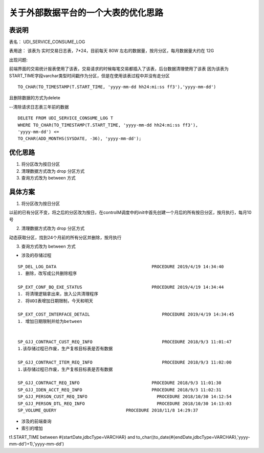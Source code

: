 关于外部数据平台的一个大表的优化思路
=======================================


表说明
---------------


表名： UDI_SERVICE_CONSUME_LOG

表用途： 该表为 实时交易日志表，7*24，目前每天 80W 左右的数据量，按月分区，每月数据量大约在 12G

出现问题:

前端界面的交易统计报表使用了该表，交易请求的时候每笔交易都插入了该表，后台数据清理使用了该表
因为该表为START_TIME字段varchar类型时间戳作为分区，但是在使用该表过程中并没有走分区 

::

    TO_CHAR(TO_TIMESTAMP(T.START_TIME, 'yyyy-mm-dd hh24:mi:ss ff3'),'yyyy-mm-dd')

且删除数据的方式为delete

--清除请求日志表三年前的数据

::

    DELETE FROM UDI_SERVICE_CONSUME_LOG T
    WHERE TO_CHAR(TO_TIMESTAMP(T.START_TIME, 'yyyy-mm-dd hh24:mi:ss ff3'),
    'yyyy-mm-dd') <=
    TO_CHAR(ADD_MONTHS(SYSDATE, -36), 'yyyy-mm-dd');


优化思路
---------

1. 将分区改为按日分区

2. 清理数据方式改为 drop 分区方式

3. 查询方式改为 between 方式


具体方案
-----------


1. 将分区改为按日分区

以前的已有分区不变，将之后的分区改为按日，在controlM调度中的init中首先创建一个月后的所有按日分区，按月执行，每月10号


2. 清理数据方式改为 drop 分区方式

动态获取分区，找到24个月前的所有分区并删除，按月执行

3. 查询方式改为 between 方式

- 涉及的存储过程

::

    SP_DEL_LOG_DATA                                     PROCEDURE 2019/4/19 14:34:40
    1. 删除，改写成公共删除程序

    SP_EXT_CONF_BQ_EXE_STATUS                           PROCEDURE 2019/4/19 14:34:44
    1. 将清理逻辑拿出来，放入公共清理程序
    2. 将UDI表增加日期限制，今天和明天 

    SP_EXT_COST_INTERFACE_DETAIL                            PROCEDURE 2019/4/19 14:34:45
    1. 增加日期限制并给为between


    SP_GJJ_CONTRACT_CUST_REQ_INFO                           PROCEDURE 2018/9/3 11:01:47
    1.该存储过程已作废，生产复核目标表是否有数据

    SP_GJJ_CONTRACT_ITEM_REQ_INFO                           PROCEDURE 2018/9/3 11:02:00
    1.该存储过程已作废，生产复核目标表是否有数据

    SP_GJJ_CONTRACT_REQ_INFO                            PROCEDURE 2018/9/3 11:01:30
    SP_GJJ_IDEN_ACCT_REQ_INFO                           PROCEDURE 2018/9/3 11:02:31
    SP_GJJ_PERSON_CUST_REQ_INFO                           PROCEDURE 2018/10/30 14:12:54
    SP_GJJ_PERSON_DTL_REQ_INFO                            PROCEDURE 2018/10/30 14:13:03
    SP_VOLUME_QUERY                           PROCEDURE 2018/11/8 14:29:37




- 涉及的前端查询


- 索引的增加





t1.START_TIME between #{startDate,jdbcType=VARCHAR} and to_char((to_date(#{endDate,jdbcType=VARCHAR},'yyyy-mm-dd')+1),'yyyy-mm-dd')